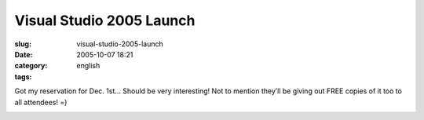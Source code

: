 Visual Studio 2005 Launch
#########################
:slug: visual-studio-2005-launch
:date: 2005-10-07 18:21
:category:
:tags: english

Got my reservation for Dec. 1st… Should be very interesting! Not to
mention they’ll be giving out FREE copies of it too to all attendees! =)

|Invitation|

.. |Invitation| image:: http://static.flickr.com/24/50284826_8838d07a7b.jpg

